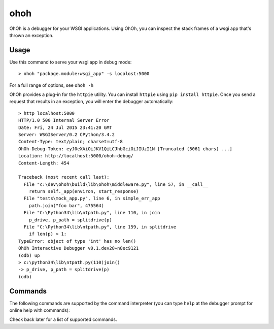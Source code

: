 ohoh
====

|build-status| |license|


OhOh is a debugger for your WSGI applications. Using OhOh, you can inspect
the stack frames of a wsgi app that's thrown an exception.

Usage
-----

Use this command to serve your wsgi app in debug mode::

    > ohoh "package.module:wsgi_app" -s localost:5000

For a full range of options, see ``ohoh -h``

OhOh provides a plug-in for the ``httpie`` utility. You can install ``httpie`` 
using ``pip install httpie``. Once you send a request that results in an
exception, you will enter the debugger automatically::

    > http localhost:5000
    HTTP/1.0 500 Internal Server Error
    Date: Fri, 24 Jul 2015 23:41:20 GMT
    Server: WSGIServer/0.2 CPython/3.4.2
    Content-Type: text/plain; charset=utf-8
    OhOh-Debug-Token: eyJ0eXAiOiJKV1QiLCJhbGciOiJIUzI1N [Truncated (5061 chars) ...]
    Location: http://localhost:5000/ohoh-debug/
    Content-Length: 454

    Traceback (most recent call last):
      File "c:\dev\ohoh\build\lib\ohoh\middleware.py", line 57, in __call__
        return self._app(environ, start_response)
      File "tests\mock_app.py", line 6, in simple_err_app
        path.join("foo bar", 475564)
      File "C:\Python34\lib\ntpath.py", line 110, in join
        p_drive, p_path = splitdrive(p)
      File "C:\Python34\lib\ntpath.py", line 159, in splitdrive
        if len(p) > 1:
    TypeError: object of type 'int' has no len()
    OhOh Interactive Debugger v0.1.dev28+n8ec9121
    (odb) up
    > c:\python34\lib\ntpath.py(110)join()
    -> p_drive, p_path = splitdrive(p)
    (odb)


Commands
--------

The following commands are supported by the command interpreter
(you can type ``help`` at the debugger prompt for online help with commands):

===============     ========================================================
Command             Description
---------------     --------------------------------------------------------
Client commands
~~~~~~~~~~~~~~~~~~~~~~~~~~~~~~~~~~~~~~~~~~~~~~~~~~~~~~~~~~~~~~~~~~~~~~~~~~~~
quit                Exit the debugger.
---------------     --------------------------------------------------------
token               View the current debug server token.
---------------     --------------------------------------------------------
url                 View or set the url to which debug requests are sent.
---------------     --------------------------------------------------------
version             View the version number of the debugger.
---------------     --------------------------------------------------------
Debug commands
~~~~~~~~~~~~~~~~~~~~~~~~~~~~~~~~~~~~~~~~~~~~~~~~~~~~~~~~~~~~~~~~~~~~~~~~~~~~
!                   Execute a one-line statement in the current context.
---------------     --------------------------------------------------------
args                Print the argument list to the current function.
---------------     --------------------------------------------------------
p                   Print the value of an expression.
---------------     --------------------------------------------------------
pp                  Pretty print the value of an expression.
---------------     --------------------------------------------------------
where               Print the stack trace, with the most recent call last.
---------------     --------------------------------------------------------
up                  Move up one frame in the stack.
---------------     --------------------------------------------------------
down                Move down one frame in the stack.
===============     ========================================================


Check back later for a list of supported commands.



.. |build-status| image:: https://travis-ci.org/te-je/ohoh.svg?branch=develop
    :target: https://travis-ci.org/te-je/ohoh
    :alt: build status
    :scale: 100%
    
.. |license| image:: https://img.shields.io/badge/license-MIT-blue.svg
    :target: https://raw.githubusercontent.com/te-je/ohoh/develop/LICENSE.txt
    :alt: License
    :scale: 100%
